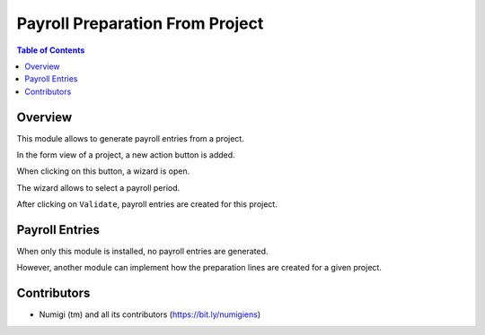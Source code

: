 Payroll Preparation From Project
================================

.. contents:: Table of Contents

Overview
--------
This module allows to generate payroll entries from a project.

In the form view of a project, a new action button is added.

.. image:: static/description/project_action_menu.png

When clicking on this button, a wizard is open.

.. image:: static/description/wizard.png

The wizard allows to select a payroll period.

.. image:: static/description/wizard_filled.png

After clicking on ``Validate``, payroll entries are created for this project.

.. image:: static/description/payroll_entry_list.png

Payroll Entries
---------------
When only this module is installed, no payroll entries are generated.

However, another module can implement how the preparation lines are created for a given project.

Contributors
------------
* Numigi (tm) and all its contributors (https://bit.ly/numigiens)
